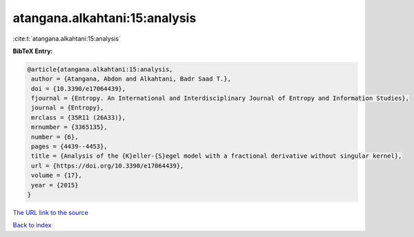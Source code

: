 atangana.alkahtani:15:analysis
==============================

:cite:t:`atangana.alkahtani:15:analysis`

**BibTeX Entry:**

.. code-block:: bibtex

   @article{atangana.alkahtani:15:analysis,
    author = {Atangana, Abdon and Alkahtani, Badr Saad T.},
    doi = {10.3390/e17064439},
    fjournal = {Entropy. An International and Interdisciplinary Journal of Entropy and Information Studies},
    journal = {Entropy},
    mrclass = {35R11 (26A33)},
    mrnumber = {3365135},
    number = {6},
    pages = {4439--4453},
    title = {Analysis of the {K}eller-{S}egel model with a fractional derivative without singular kernel},
    url = {https://doi.org/10.3390/e17064439},
    volume = {17},
    year = {2015}
   }
`The URL link to the source <ttps://doi.org/10.3390/e17064439}>`_


`Back to index <../By-Cite-Keys.html>`_
